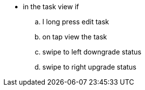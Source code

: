 - in the task view if
.. I long press edit task
.. on tap view the task
.. swipe to left downgrade status
.. swipe to right upgrade status

